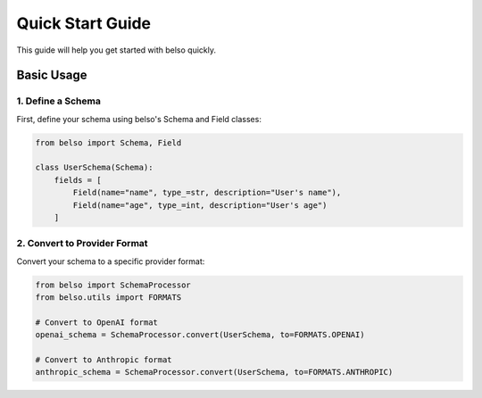 Quick Start Guide
=================

This guide will help you get started with belso quickly.

Basic Usage
-----------

1. Define a Schema
~~~~~~~~~~~~~~~~~~

First, define your schema using belso's Schema and Field classes:

.. code-block:: python

   from belso import Schema, Field

   class UserSchema(Schema):
       fields = [
           Field(name="name", type_=str, description="User's name"),
           Field(name="age", type_=int, description="User's age")
       ]

2. Convert to Provider Format
~~~~~~~~~~~~~~~~~~~~~~~~~~~~~~~

Convert your schema to a specific provider format:

.. code-block:: python

    from belso import SchemaProcessor
    from belso.utils import FORMATS

    # Convert to OpenAI format
    openai_schema = SchemaProcessor.convert(UserSchema, to=FORMATS.OPENAI)

    # Convert to Anthropic format
    anthropic_schema = SchemaProcessor.convert(UserSchema, to=FORMATS.ANTHROPIC)
